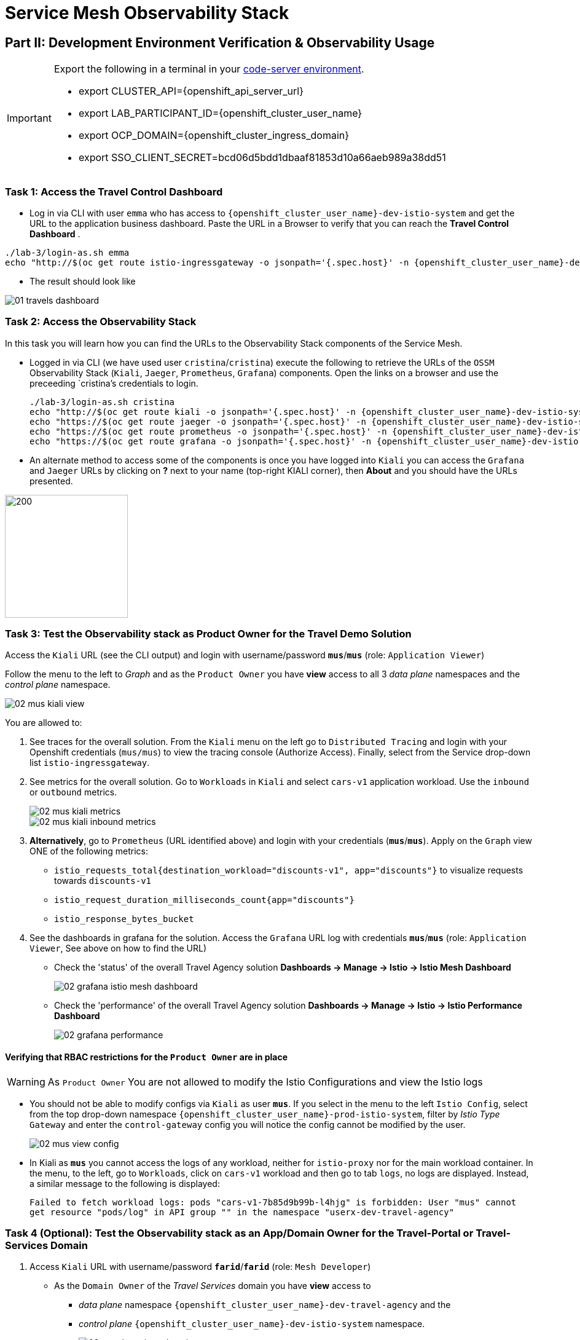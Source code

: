 # Service Mesh Observability Stack

== Part II:  Development Environment Verification & Observability Usage

[IMPORTANT]
====
Export the following in a terminal in your link:https://codeserver-codeserver-{openshift_cluster_user_name}.{openshift_cluster_ingress_domain}[code-server environment].

* export CLUSTER_API={openshift_api_server_url}
* export LAB_PARTICIPANT_ID={openshift_cluster_user_name}
* export OCP_DOMAIN={openshift_cluster_ingress_domain}
* export SSO_CLIENT_SECRET=bcd06d5bdd1dbaaf81853d10a66aeb989a38dd51
====

=== Task 1: Access the Travel Control Dashboard
* Log in via CLI with user `emma` who has access to `{openshift_cluster_user_name}-dev-istio-system` and get the URL to the application business dashboard. Paste the URL in a Browser to verify that you can reach the *Travel Control Dashboard* .

[source, shell, role=execute]
----
./lab-3/login-as.sh emma
echo "http://$(oc get route istio-ingressgateway -o jsonpath='{.spec.host}' -n {openshift_cluster_user_name}-dev-istio-system)"
----

* The result should look like

image::01-travels-dashboard.png[]

=== Task 2: Access the Observability Stack

In this task you will learn how you can find the URLs to the Observability Stack components of the Service Mesh.

* Logged in via CLI (we have used user `cristina`/`cristina`) execute the following to retrieve the URLs of the `OSSM` Observability Stack (`Kiali`, `Jaeger`, `Prometheus`, `Grafana`) components. Open the links on a browser and use the preceeding `cristina`'s credentials to login.
+
[source, shell, role=execute]
----
./lab-3/login-as.sh cristina
echo "http://$(oc get route kiali -o jsonpath='{.spec.host}' -n {openshift_cluster_user_name}-dev-istio-system)"
echo "https://$(oc get route jaeger -o jsonpath='{.spec.host}' -n {openshift_cluster_user_name}-dev-istio-system)"
echo "https://$(oc get route prometheus -o jsonpath='{.spec.host}' -n {openshift_cluster_user_name}-dev-istio-system)"
echo "https://$(oc get route grafana -o jsonpath='{.spec.host}' -n {openshift_cluster_user_name}-dev-istio-system)"
----

* An alternate method to access some of the components is once you have logged into `Kiali` you can access the `Grafana` and `Jaeger` URLs by clicking on *?* next to your name (top-right KIALI corner), then *About* and you should have the URLs presented.

image::02-about.png[200,200]

=== Task 3: Test the Observability stack as Product Owner for the Travel Demo Solution

Access the `Kiali` URL (see the CLI output) and login with username/password *`mus`*/*`mus`* (role: `Application Viewer`)

Follow the menu to the left to _Graph_ and as the `Product Owner` you have *view* access to all 3 _data plane_ namespaces and the _control plane_ namespace.

image::02-mus-kiali-view.png[]

You are allowed to:

1. See traces for the overall solution. From the `Kiali` menu on the left go to `Distributed Tracing` and login with your Openshift credentials (`mus/mus`) to view the tracing console (Authorize Access). Finally, select from the Service drop-down list `istio-ingressgateway`.
2. See metrics for the overall solution. Go to `Workloads` in `Kiali` and select `cars-v1` application workload. Use the `inbound` or `outbound` metrics.
+
image::02-mus-kiali-metrics.png[]
+
image::02-mus-kiali-inbound-metrics.png[]

3. *Alternatively*, go to `Prometheus` (URL identified above) and login with your credentials (*`mus`*/*`mus`*). Apply on the `Graph` view ONE of the following metrics:
*** `istio_requests_total{destination_workload="discounts-v1", app="discounts"}` to visualize requests towards `discounts-v1`
*** `istio_request_duration_milliseconds_count{app="discounts"}`
*** `istio_response_bytes_bucket`
4. See the dashboards in grafana for the solution. Access the `Grafana` URL log with credentials *`mus`*/*`mus`* (role: `Application Viewer`, See above on how to find the URL)
*** Check the 'status' of the overall Travel Agency solution *Dashboards -> Manage -> Istio -> Istio Mesh Dashboard*
+
image::02-grafana-istio-mesh-dashboard.png[]

*** Check the 'performance' of the overall Travel Agency solution *Dashboards -> Manage -> Istio -> Istio Performance Dashboard*
+
image::02-grafana-performance.png[]

==== Verifying that RBAC restrictions for the `Product Owner` are in place
[WARNING]
====
As `Product Owner` You are not allowed to modify the Istio Configurations and view the Istio logs
====

* You should not be able to modify configs via `Kiali` as user *`mus`*. If you select in the menu to the left `Istio Config`, select from the top drop-down namespace `{openshift_cluster_user_name}-prod-istio-system`, filter by _Istio Type_ `Gateway` and enter the `control-gateway` config you will notice the config cannot be modified by the user.
+
image::02-mus-view-config.png[]

* In Kiali as *`mus`* you cannot access the logs of any workload, neither for `istio-proxy` nor for the main workload container. In the menu, to the left, go to `Workloads`, click on `cars-v1` workload and then go to tab `logs`, no logs are displayed. Instead, a similar message to the following is displayed:
+
`Failed to fetch workload logs: pods "cars-v1-7b85d9b99b-l4hjg" is forbidden: User "mus" cannot get resource "pods/log" in API group "" in the namespace "userx-dev-travel-agency"`

=== Task 4 (Optional): Test the Observability stack as an App/Domain Owner for the Travel-Portal or Travel-Services Domain

1. Access `Kiali` URL with username/password *`farid`*/*`farid`* (role: `Mesh Developer`)

* As the `Domain Owner` of the _Travel Services_ domain you have *view* access to
** _data plane_ namespace `{openshift_cluster_user_name}-dev-travel-agency` and the
** _control plane_ `{openshift_cluster_user_name}-dev-istio-system` namespace.
+
image::02-travel-services-domain.png[]

* You are also allowed to:
2. See traces for the overall solution. From `Kiali` menu, on the left, go to `Distributed Tracing` and login with *`farid`* credentials to view the tracing console (select `istio-ingressgateway.{openshift_cluster_user_name}-dev-istio-system` from the service drop down menu).
+
image::02-jaege-traces.png[]

3. See metrics. Go to `Prometheus` URL (identified above) and login with your credentials. Apply on the `Graph` view the appropriate metrics required (eg. `istio_request_duration_milliseconds_count{app="hotels"}`).
+
image::02-hotels-prometheus-metrics.png[]

4. See logs for the workloads in your domain. In `Kiali`, from the namespaces drop-down list select `{openshift_cluster_user_name}-dev-travel-agency`, in the menu to the left go to `Workloads` and access one of the workloads, the tab `Logs` has both proxy and pod logs available
+
image::02-workloads.png[]
+
5. See and modify Istio Configs for your domain. From the `Kiali` menu, in the left, go to `Istio Config`.
** As *`farid`*/*`farid`* you will be able to see in `{openshift_cluster_user_name}-dev-istio-system` the configs but if you try to modify them you will not be able to as you don't have _write_ access in that namespace.
+
image::02-view-config-but-no-modify.png[]
+
** If you login in `Kiali` as *`cristina`*/*`cristina`* you should be able to access the configs for the control `VirtualService` and `DestinationRule` in `{openshift_cluster_user_name}-dev-travel-control` and apply some modification as those namespaces are part of your domain (*Warning:* Don't save any changes).
+
image::02-cristina-configs-change-1.png[]
+
image::02-cristina-configs-change-2.png[]


6. Optionally (skip to save time) see Grafana Dashboards (See above on how to find the URL)
*** Check the 'status' of the services and workloads in the `dev-travel-portal` or `dev-travel-agency` by viewing
*** *Dashboards -> Manage-> Istio -> Istio Service Dashboard* dashboard
+
image::02-grafana-cars-istio-service-dashboard.png[]

*** *Dashboards -> Manage-> Istio -> Istio Workloads Dashboard*  dashboards
+
image::02-grafana-cars-workload-outbound-dashboard.png[400,1000]

=== Task 5 (Optional): Test the Observability stack as Developer for the Travel-Portal or Travel-Services Domain

Note: you can skip this section to save time

1. Access `Kiali` URL with username/password *`mia`*/*`mia`* (role: `Application Viewer`)

* As a `Developer` for the _Travel Services_ domain *mia* is interested in viewing functional, performance or configuration issues with the workloads in the `dev-travel-agency`. Therefore, access is given to that service mesh namespace while the _Travel Portal_ domain namespaces and the service mesh control plane namespace are restricted (padlock icon).
+
image::02-mia-graph-restricted-view.png[]


=== Task 6 (Optional): Test the Observability stack as Mesh Operator

Note: you can skip this section to save time

1. Access `Kiali` URL with username/password *`emma`*/*`emma`* (role: `Mesh Operator`)
* As the `Mesh Operator` you have *full* access to all 3 _data plane_ namespaces and the _control plane_.
** In `Kiali` go to *Graphs -> App Graph*, select from *Display* `Request Distribution`, `Namespace Boxes`, `Traffic Animation`, `Security` and see the Mesh Operator view
** In addition from the `Kiali` menu on the left to go to `Istio Config`. You should be able to access or modify any config as the administrator of this mesh
** You can in addition access logs of the workloads. From the `Kiali` menu on the left go to `Workloads` and access one of the workloads, it has both proxy and pod logs available
** Finally, you can like the previous users access `prometheus`, `jaeger` and `grafana`. On the latter there is a dashboard to visualize the state of the service mesh _control plane_
*** *Dashboards -> Manage-> Istio -> Istio Control Plane Dashboard*  dashboards

